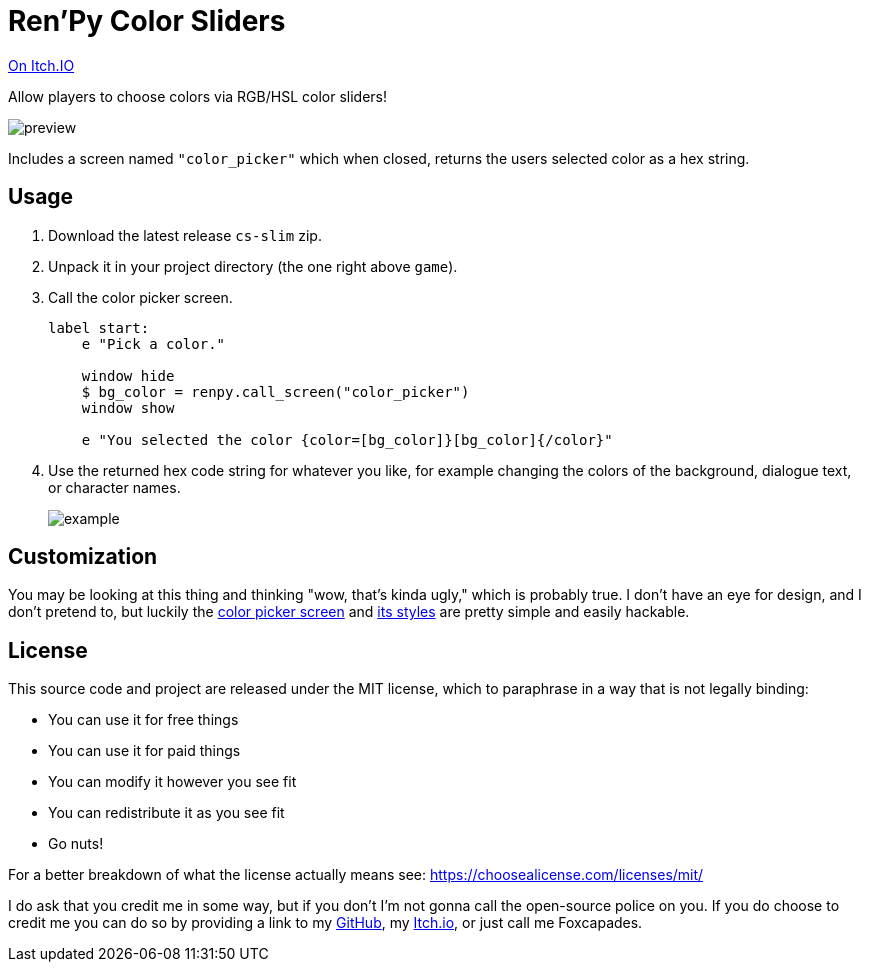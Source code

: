 = Ren'Py Color Sliders

link:https://foxcapades.itch.io/renpy-color-sliders[On Itch.IO]

Allow players to choose colors via RGB/HSL color sliders!

image::.assets/preview.gif[]

Includes a screen named `"color_picker"` which when closed, returns the users
selected color as a hex string.

== Usage

. Download the latest release `cs-slim` zip.
. Unpack it in your project directory (the one right above `game`).
. Call the color picker screen.
+
[source, python]
----
label start:
    e "Pick a color."

    window hide
    $ bg_color = renpy.call_screen("color_picker")
    window show

    e "You selected the color {color=[bg_color]}[bg_color]{/color}"
----
. Use the returned hex code string for whatever you like, for example changing
the colors of the background, dialogue text, or character names.
+
image::.assets/example.gif[]

== Customization

You may be looking at this thing and thinking "wow, that's kinda ugly," which is
probably true.  I don't have an eye for design, and I don't pretend to, but
luckily the link:game/lib/fxcpds/color_picker/screens/screen_color_picker.rpy[color picker screen]
and link:game/lib/fxcpds/color_picker/screens/styles.rpy[its styles] are pretty
simple and easily hackable.

== License

This source code and project are released under the MIT license, which to
paraphrase in a way that is not legally binding:

* You can use it for free things
* You can use it for paid things
* You can modify it however you see fit
* You can redistribute it as you see fit
* Go nuts!

For a better breakdown of what the license actually means see:
https://choosealicense.com/licenses/mit/

I do ask that you credit me in some way, but if you don't I'm not gonna call the
open-source police on you.  If you do choose to credit me you can do so by
providing a link to my link:https://github.com/Foxcapades[GitHub], my
link:https://foxcapades.itch.io/[Itch.io], or just call me Foxcapades.